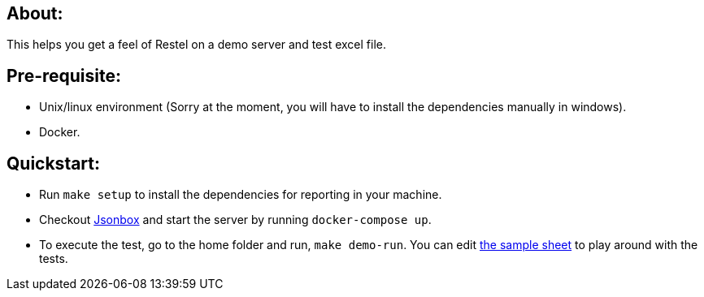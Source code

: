 == About:

This helps you get a feel of Restel on a demo server and test excel file.

== Pre-requisite:

- Unix/linux environment (Sorry at the moment, you will have to install the dependencies manually in windows).
- Docker.

== Quickstart:

- Run `make setup` to install the dependencies for reporting in your machine.
- Checkout https://github.com/vasanthv/jsonbox[Jsonbox] and start the server by running `docker-compose up`.
- To execute the test, go to the home folder and run, `make demo-run`. You can edit link:jsonbox_test.xlsx[the sample sheet] to play around with the tests.